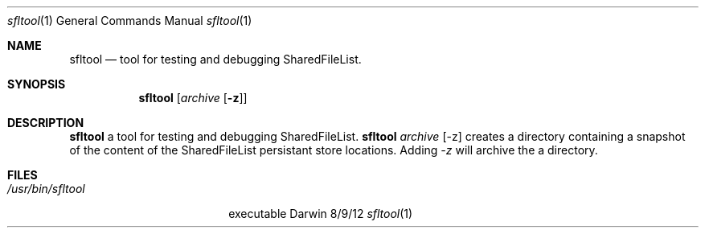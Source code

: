 .\"Modified from man(1) of FreeBSD, the NetBSD mdoc.template, and mdoc.samples.
.\"See Also:
.\"man mdoc.samples for a complete listing of options
.\"man mdoc for the short list of editing options
.\"/usr/share/misc/mdoc.template
.Dd 8/9/12               \" DATE
.Dt sfltool 1      \" Program name and manual section number
.Os Darwin
.Sh NAME                 \" Section Header - required - don't modify
.Nm sfltool
.\" The following lines are read in generating the apropos(man -k) database. Use only key
.\" words here as the database is built based on the words here and in the .ND line.
.\" Use .Nm macro to designate other names for the documented program.
.Nd tool for testing and debugging SharedFileList.
.Sh SYNOPSIS             \" Section Header - required - don't modify
.Nm
.Op Ar archive Op Fl z
.Sh DESCRIPTION          \" Section Header - required - don't modify
.Nm
a tool for testing and debugging SharedFileList.
.Nm 
.Ar archive Op -z 
creates a directory containing a snapshot of the content of the SharedFileList persistant store locations. Adding  
.Ar -z
will archive the a directory.
.Sh FILES                \" File used or created by the topic of the man page
.Bl -tag -width "/usr/bin/sfltool" -compact
.It Pa /usr/bin/sfltool
executable
.El                      \" Ends the list
.\" .Sh DIAGNOSTICS       \" May not be needed
.\" .Bl -diag
.\" .It Diagnostic Tag
.\" Diagnostic informtion here.
.\" .It Diagnostic Tag
.\" Diagnostic informtion here.
.\" .El
.\" .Sh BUGS              \" Document known, unremedied bugs
.\" .Sh HISTORY           \" Document history if command behaves in a unique manner
